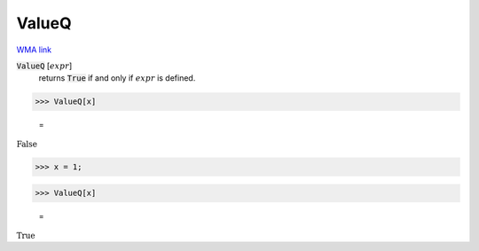 ValueQ
======

`WMA link <https://reference.wolfram.com/language/ref/ValueQ.html>`_

:code:`ValueQ` [:math:`expr`]
    returns :code:`True`  if and only if :math:`expr` is defined.





>>> ValueQ[x]

    =
:math:`\text{False}`


>>> x = 1;


>>> ValueQ[x]

    =
:math:`\text{True}`


